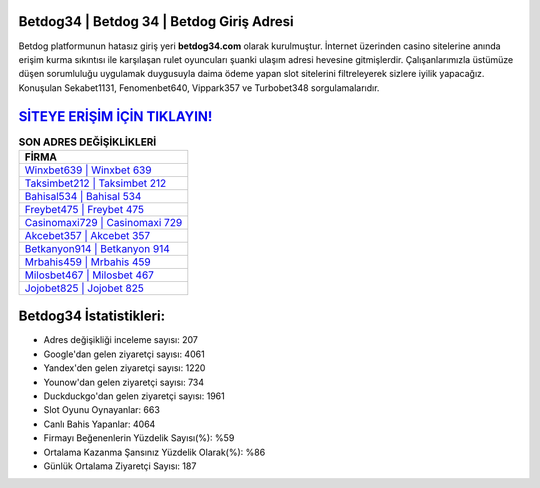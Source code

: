 ﻿Betdog34 | Betdog 34 | Betdog Giriş Adresi
===================================

.. image:: images/betdog-giris.jpg
   :width: 600
   
Betdog platformunun hatasız giriş yeri **betdog34.com** olarak kurulmuştur. İnternet üzerinden casino sitelerine anında erişim kurma sıkıntısı ile karşılaşan rulet oyuncuları şuanki ulaşım adresi hevesine gitmişlerdir. Çalışanlarımızla üstümüze düşen sorumluluğu uygulamak duygusuyla daima ödeme yapan slot sitelerini filtreleyerek sizlere iyilik yapacağız. Konuşulan Sekabet1131, Fenomenbet640, Vippark357 ve Turbobet348 sorgulamalarıdır.

`SİTEYE ERİŞİM İÇİN TIKLAYIN! <https://urlday.cc/git>`_
==============

.. list-table:: **SON ADRES DEĞİŞİKLİKLERİ**
   :widths: 100
   :header-rows: 1

   * - FİRMA
   * - `Winxbet639 | Winxbet 639 <winxbet639-winxbet-639-winxbet-giris-adresi.html>`_
   * - `Taksimbet212 | Taksimbet 212 <taksimbet212-taksimbet-212-taksimbet-giris-adresi.html>`_
   * - `Bahisal534 | Bahisal 534 <bahisal534-bahisal-534-bahisal-giris-adresi.html>`_	 
   * - `Freybet475 | Freybet 475 <freybet475-freybet-475-freybet-giris-adresi.html>`_	 
   * - `Casinomaxi729 | Casinomaxi 729 <casinomaxi729-casinomaxi-729-casinomaxi-giris-adresi.html>`_ 
   * - `Akcebet357 | Akcebet 357 <akcebet357-akcebet-357-akcebet-giris-adresi.html>`_
   * - `Betkanyon914 | Betkanyon 914 <betkanyon914-betkanyon-914-betkanyon-giris-adresi.html>`_	 
   * - `Mrbahis459 | Mrbahis 459 <mrbahis459-mrbahis-459-mrbahis-giris-adresi.html>`_
   * - `Milosbet467 | Milosbet 467 <milosbet467-milosbet-467-milosbet-giris-adresi.html>`_
   * - `Jojobet825 | Jojobet 825 <jojobet825-jojobet-825-jojobet-giris-adresi.html>`_
	 
Betdog34 İstatistikleri:
===================================	 
* Adres değişikliği inceleme sayısı: 207
* Google'dan gelen ziyaretçi sayısı: 4061
* Yandex'den gelen ziyaretçi sayısı: 1220
* Younow'dan gelen ziyaretçi sayısı: 734
* Duckduckgo'dan gelen ziyaretçi sayısı: 1961
* Slot Oyunu Oynayanlar: 663
* Canlı Bahis Yapanlar: 4064
* Firmayı Beğenenlerin Yüzdelik Sayısı(%): %59
* Ortalama Kazanma Şansınız Yüzdelik Olarak(%): %86
* Günlük Ortalama Ziyaretçi Sayısı: 187
